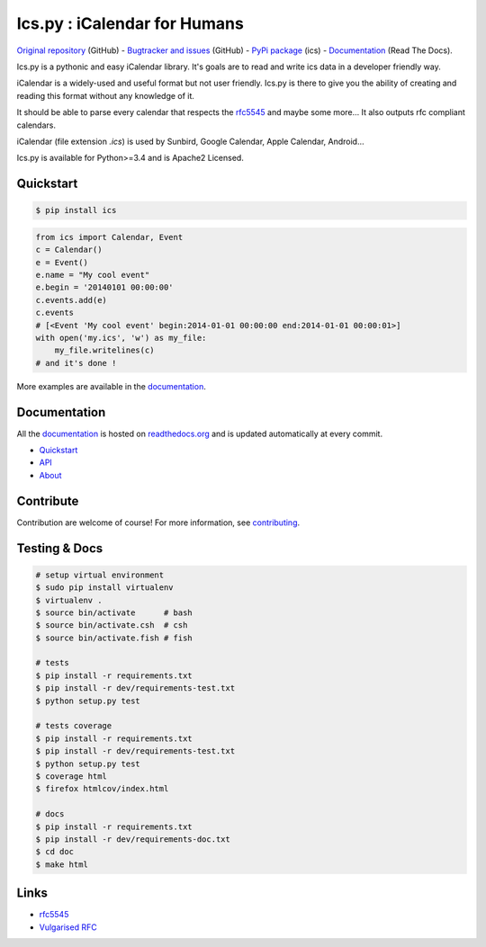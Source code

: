 Ics.py : iCalendar for Humans
=============================

`Original repository <https://github.com/C4ptainCrunch/ics.py>`_ (GitHub) - `Bugtracker and issues <https://github.com/C4ptainCrunch/ics.py/issues>`_ (GitHub) - `PyPi package <https://pypi.python.org/pypi/ics/>`_ (ics) - `Documentation <http://icspy.readthedocs.org/>`_ (Read The Docs).

.. image:: https://travis-ci.org/C4ptainCrunch/ics.py.png?branch=master
   :target: https://travis-ci.org/C4ptainCrunch/ics.py

.. image:: https://coveralls.io/repos/C4ptainCrunch/ics.py/badge.png
   :target: https://coveralls.io/r/C4ptainCrunch/ics.py
   :alt: Coverage

.. image:: https://img.shields.io/github/license/c4ptaincrunch/ics.py.svg
    :target: https://pypi.python.org/pypi/ics/
    :alt: Apache 2 License


Ics.py is a pythonic and easy iCalendar library. It's goals are to read and write ics data in a developer friendly way.

iCalendar is a widely-used and useful format but not user friendly. Ics.py is there to give you the ability of creating and reading this format without any knowledge of it.

It should be able to parse every calendar that respects the `rfc5545 <http://tools.ietf.org/html/rfc5545>`_ and maybe some more… It also outputs rfc compliant calendars.

iCalendar (file extension `.ics`) is used by Sunbird, Google Calendar, Apple Calendar, Android…


Ics.py is available for Python>=3.4 and is Apache2 Licensed.



Quickstart
----------

.. code-block:: bash

    $ pip install ics



.. code-block:: python

    from ics import Calendar, Event
    c = Calendar()
    e = Event()
    e.name = "My cool event"
    e.begin = '20140101 00:00:00'
    c.events.add(e)
    c.events
    # [<Event 'My cool event' begin:2014-01-01 00:00:00 end:2014-01-01 00:00:01>]
    with open('my.ics', 'w') as my_file:
        my_file.writelines(c)
    # and it's done !

More examples are available in the `documentation <http://icspy.readthedocs.org/>`_.

Documentation
-------------

All the `documentation <http://icspy.readthedocs.org/>`_ is hosted on `readthedocs.org <http://readthedocs.org/>`_ and is updated automatically at every commit.

* `Quickstart <http://icspy.readthedocs.org/>`_
* `API <http://icspy.readthedocs.org/en/latest/api.html>`_
* `About <http://icspy.readthedocs.org/en/latest/about.html>`_


Contribute
----------

Contribution are welcome of course! For more information, see `contributing <https://github.com/C4ptainCrunch/ics.py/blob/master/CONTRIBUTING.rst>`_.


Testing & Docs
--------------

.. code-block:: bash

    # setup virtual environment
    $ sudo pip install virtualenv
    $ virtualenv .
    $ source bin/activate      # bash
    $ source bin/activate.csh  # csh
    $ source bin/activate.fish # fish

    # tests
    $ pip install -r requirements.txt
    $ pip install -r dev/requirements-test.txt
    $ python setup.py test

    # tests coverage
    $ pip install -r requirements.txt
    $ pip install -r dev/requirements-test.txt
    $ python setup.py test
    $ coverage html
    $ firefox htmlcov/index.html

    # docs
    $ pip install -r requirements.txt
    $ pip install -r dev/requirements-doc.txt
    $ cd doc
    $ make html


Links
-----
* `rfc5545 <http://tools.ietf.org/html/rfc5545>`_
* `Vulgarised RFC <http://www.kanzaki.com/docs/ical/>`_

.. image:: http://i.imgur.com/KnSQg48.jpg
    :target: https://github.com/C4ptainCrunch/ics.py
    :alt: Parse ALL the calendars!
    :align: center
